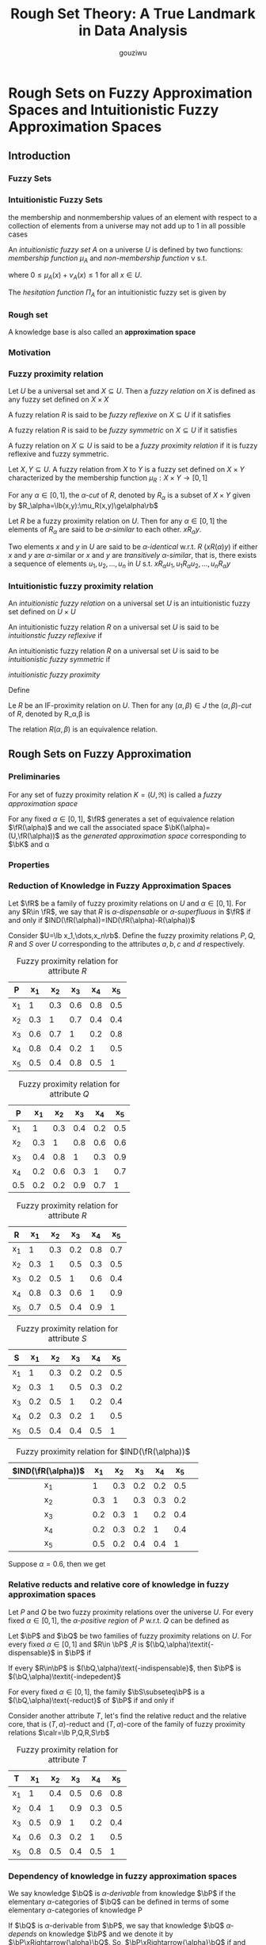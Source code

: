 #+TITLE: Rough Set Theory: A True Landmark in Data Analysis
#+AUTHOR: gouziwu
#+LATEX_HEADER: \input{../preamble.tex}
#+EXPORT_FILE_NAME: ../latex/RoughSetTheory/RoughSetTheory.tex
* Rough Sets on Fuzzy Approximation Spaces and Intuitionistic Fuzzy Approximation Spaces
  :PROPERTIES:
  :AUTHOR:   B.K. Tripathy
  :END:
  
** Introduction
*** Fuzzy Sets
*** Intuitionistic Fuzzy Sets
    the membership and nonmembership values of an element with respect to a
    collection of elements from a universe may not add up to 1 in all possible
    cases   

    #+ATTR_LATEX: :options []
    #+BEGIN_definition
    An /intuitionistic fuzzy set/ $A$ on a universe $U$ is defined by two
    functions: /membership function/ $\mu_A$ and /non-membership function/ \nu s.t.
    \begin{equation*}
    \mu_A, \nu_A: U\to [0,1]
    \end{equation*}
    where $0\le \mu_A(x)+\nu_A(x)\le 1$ for all $x\in U$.
    #+END_definition

    The /hesitation function/ $\Pi_A$ for an intuitionistic fuzzy set is given by
    \begin{equation*}
    \Pi_A(x)=1-\mu_A(x)-\nu_A(x)
    \end{equation*}
*** Rough set
    A knowledge base is also called an *approximation space*
*** Motivation
*** Fuzzy proximity relation
    #+ATTR_LATEX: :options []
    #+BEGIN_definition
    Let $U$ be a universal set and $X\subseteq U$. Then a /fuzzy relation/ on $X$
    is defined as any fuzzy set defined on $X\times X$
    #+END_definition
    #+ATTR_LATEX: :options []
    #+BEGIN_definition
    A fuzzy relation $R$ is said to be /fuzzy reflexive/ on $X\subseteq U$ if it
    satisfies
    \begin{equation*}
    \mu_R(x,x)=1\quad\text{for all } x
    \end{equation*}
    #+END_definition
    #+ATTR_LATEX: :options []
    #+BEGIN_definition
    A fuzzy relation $R$ is said to be /fuzzy symmetric/ on $X\subseteq U$ if it
    satisfies
    \begin{equation*}
    \mu_R(x,y)=\mu_R(y,x)\quad\text{for all } x,y\in X
    \end{equation*}
    #+END_definition
    #+ATTR_LATEX: :options []
    #+BEGIN_definition
    A fuzzy relation on $X\subseteq U$ is said to be a /fuzzy proximity relation/
    if it is fuzzy reflexive and fuzzy symmetric.
    #+END_definition
    #+ATTR_LATEX: :options []
    #+BEGIN_definition
    Let $X,Y\subseteq U$. A fuzzy relation from $X$ to $Y$ is a fuzzy set
    defined on $X\times Y$ characterized by the membership function $\mu_R:X\times Y\to
    [0,1]$ 
    #+END_definition
    #+ATTR_LATEX: :options []
    #+BEGIN_definition
    For any $\alpha\in [0,1]$, the $\alpha\textit{-cut}$ of $R$, denoted by $R_\alpha$ is a subset
    of $X\times Y$ given by $R_\alpha=\lb(x,y):\mu_R(x,y)\ge\alpha\rb$
    #+END_definition
    Let $R$ be a fuzzy proximity relation on $U$. Then for any $\alpha\in [0,1]$ the
    elements of $R_\alpha$ are said to be $\alpha\textit{-similar}$ to each
    other. $xR_\alpha y$. 

    Two elements $x$ and $y$ in $U$ are said to be $\alpha\textit{-identical}$
    w.r.t. $R$ ($xR(\alpha)y$) if either $x$ and $y$ are $\alpha\text{-similar}$ or $x$
    and $y$ are /transitively/ $\alpha\textit{-similar}$, that is, there exists a
    sequence of elements $u_1, u_2, \dots,u_n$ in $U$ s.t. \linebreak
    $xR_\alpha u_1, u_1 R_\alpha u_2
    ,\dots,u_n R_\alpha y$
*** Intuitionistic fuzzy proximity relation
    #+ATTR_LATEX: :options []
    #+BEGIN_definition
    An /intuitionistic fuzzy relation/ on a universal set $U$ is an intuitionistic
    fuzzy set defined on $U\times U$
    #+END_definition
    #+ATTR_LATEX: :options []
    #+BEGIN_definition
    An intuitionistic fuzzy relation $R$ on a universal set $U$ is said to be 
    /intuitionstic fuzzy reflexive/ if 
    \begin{equation*}
    \mu_R(x,x)=1\text{ and } \nu_R(x,x)=0\quad\text{for all } x\in X
    \end{equation*}
    #+END_definition
    #+ATTR_LATEX: :options []
    #+BEGIN_definition
    An intuitionistic fuzzy relation $R$ on a universal set $U$ is said to be 
    /intuitionistic fuzzy symmetric/ if
    \begin{equation*}
    \mu_R(x,y)=\mu_R(y,x)\text{ and } \nu_R(x,y)=\nu_R(y,x)\quad\text{for all } x,y\in X
    \end{equation*}
    #+END_definition
    #+ATTR_LATEX: :options []
    #+BEGIN_definition
    /intuitionistic fuzzy proximity/
    #+END_definition
    Define
    \begin{equation*}
    J=\lb(m,n)\mid m,n\in[0,1] \text{ and } 0\le m+n\le 1\rb
    \end{equation*}
    #+ATTR_LATEX: :options []
    #+BEGIN_definition
    Le $R$ be an IF-proximity relation on $U$. Then for any $(\alpha,\beta)\in J$ the 
    $(\alpha,\beta)\textit{-cut}$ of $R$, denoted by R_\alpha,\beta is 
    \begin{equation*}
    R_{\alpha,\beta}=\lb(x,y)\mid\mu_R(x,y)\ge\alpha\text{ and } \nu_R(x,y)\le\beta\rb
    \end{equation*}
    #+END_definition
    The relation $R(\alpha,\beta)$ is an equivalence relation.
** Rough Sets on Fuzzy Approximation
*** Preliminaries
    #+ATTR_LATEX: :options []
    #+BEGIN_definition
    For any set of fuzzy proximity relation $K=(U,\mathfrak{R})$ is called a
    /fuzzy approximation space/
    #+END_definition

    For any fixed $\alpha\in[0,1]$, $\fR$ generates a set of equivalence relation
    $\fR(\alpha)$ and we call the associated space $\bK(\alpha)=(U,\fR(\alpha))$ as the 
    /generated approximation space/ corresponding to $\bK$ and \alpha
*** Properties
*** Reduction of Knowledge in Fuzzy Approximation Spaces
    #+ATTR_LATEX: :options []
    #+BEGIN_definition
    Let $\fR$ be a family of fuzzy proximity relations on $U$ and $\alpha\in[0,1]$.
    For any $R\in \fR$, we say that $R$ is $\alpha\textit{-dispensable}$ or 
    $\alpha\textit{-superfluous}$ in $\fR$ if and only if 
    $IND(\fR(\alpha))=IND(\fR(\alpha)-R(\alpha))$
    #+END_definition

    
    Consider $U=\lb x_1,\dots,x_n\rb$. Define the fuzzy proximity relations
    $P,Q,R$ and $S$ over $U$ corresponding to the attributes $a,b,c$ and $d$
    respectively.

    #+CAPTION: Fuzzy proximity relation for attribute $R$
    |----+-----+-----+-----+-----+-----|
    | P  |  x_1 |  x_2 |  x_3 |  x_4 |  x_5 |
    |----+-----+-----+-----+-----+-----|
    | x_1 |   1 | 0.3 | 0.6 | 0.8 | 0.5 |
    | x_2 | 0.3 |   1 | 0.7 | 0.4 | 0.4 |
    | x_3 | 0.6 | 0.7 |   1 | 0.2 | 0.8 |
    | x_4 | 0.8 | 0.4 | 0.2 |   1 | 0.5 |
    | x_5 | 0.5 | 0.4 | 0.8 | 0.5 |   1 |
    |----+-----+-----+-----+-----+-----|
    
    #+CAPTION: Fuzzy proximity relation for attribute $Q$
    |-----+-----+-----+-----+-----+-----|
    | P   |  x_1 |  x_2 |  x_3 |  x_4 |  x_5 |
    |-----+-----+-----+-----+-----+-----|
    | x_1  |   1 | 0.3 | 0.4 | 0.2 | 0.5 |
    | x_2  | 0.3 |   1 | 0.8 | 0.6 | 0.6 |
    | x_3  | 0.4 | 0.8 |   1 | 0.3 | 0.9 |
    | x_4  | 0.2 | 0.6 | 0.3 |   1 | 0.7 |
    | 0.5 | 0.2 | 0.2 | 0.9 | 0.7 |   1 |
    |-----+-----+-----+-----+-----+-----|

    #+CAPTION: Fuzzy proximity relation for attribute $R$
    |----+-----+-----+-----+-----+-----|
    | R  |  x_1 |  x_2 |  x_3 |  x_4 |  x_5 |
    |----+-----+-----+-----+-----+-----|
    | x_1 |   1 | 0.3 | 0.2 | 0.8 | 0.7 |
    | x_2 | 0.3 |   1 | 0.5 | 0.3 | 0.5 |
    | x_3 | 0.2 | 0.5 |   1 | 0.6 | 0.4 |
    | x_4 | 0.8 | 0.3 | 0.6 |   1 | 0.9 |
    | x_5 | 0.7 | 0.5 | 0.4 | 0.9 |   1 |
    |----+-----+-----+-----+-----+-----|

    #+CAPTION: Fuzzy proximity relation for attribute $S$
    |----+-----+-----+-----+-----+-----|
    | S  |  x_1 |  x_2 |  x_3 |  x_4 |  x_5 |
    |----+-----+-----+-----+-----+-----|
    | x_1 |   1 | 0.3 | 0.2 | 0.2 | 0.5 |
    | x_2 | 0.3 |   1 | 0.5 | 0.3 | 0.2 |
    | x_3 | 0.2 | 0.5 |   1 | 0.2 | 0.4 |
    | x_4 | 0.2 | 0.3 | 0.2 |   1 | 0.5 |
    | x_5 | 0.5 | 0.4 | 0.4 | 0.5 |   1 |
    |----+-----+-----+-----+-----+-----|

    #+CAPTION: Fuzzy proximity relation for $IND(\fR(\alpha))$
    |----------------+-----+-----+-----+-----+-----+---|
    | $IND(\fR(\alpha))$ |  x_1 |  x_2 |  x_3 |  x_4 |  x_5 |   |
    |----------------+-----+-----+-----+-----+-----+---|
    |      <c>       |     |     |     |     |     |   |
    |       x_1       |   1 | 0.3 | 0.2 | 0.2 | 0.5 |   |
    |       x_2       | 0.3 |   1 | 0.3 | 0.3 | 0.2 |   |
    |       x_3       | 0.2 | 0.3 |   1 | 0.2 | 0.4 |   |
    |       x_4       | 0.2 | 0.3 | 0.2 |   1 | 0.4 |   |
    |       x_5       | 0.5 | 0.2 | 0.4 | 0.4 |   1 |   |
    |----------------+-----+-----+-----+-----+-----+---|

    Suppose $\alpha=0.6$, then we get
    \begin{align*}
      &U/P(\alpha)=\{\{x_1,x_2,x_3,x_4,x_5\}\}\\
      &U/Q(\alpha)=\{\{x_1\},\{x_2,x_3,x_4,x_5\}\}\\
      &U/R(\alpha)=\{\{x_1,x_3,x_4,x_5\},\{x_2\}\}\\
      &U/S(\alpha)=\{\{x_1\},\{x_2\},\{x_3\},\{x_4\},\{x_5\}\}\\
    \end{align*}
*** Relative reducts and relative core of knowledge in fuzzy approximation spaces
    #+ATTR_LATEX: :options []
    #+BEGIN_definition
    Let $P$ and $Q$ be two fuzzy proximity relations over the universe $U$. For
    every fixed $\alpha\in[0,1]$, the $\alpha\textit{-positive region}$ of $P$ w.r.t. $Q$
    can be defined as
    \begin{equation*}
    \alpha\text{-}POS_P Q=\displaystyle\bigcup_{X_\alpha\in U/Q} \underline{P}X_\alpha
    \end{equation*}
    #+END_definition
    #+ATTR_LATEX: :options []
    #+BEGIN_definition
    Let $\bP$ and $\bQ$ be two families of fuzzy proximity relations on $U$. For
    every fixed $\alpha\in [0,1]$ and $R\in \bP$ ,$R$ is
    $(\bQ,\alpha)\textit{-dispensable}$ in $\bP$ if 
    \begin{equation*}
    \alpha\text{-}POS_{IND} (\bQ)=\alpha\text{-}POS_{IND(\bP-\lb R\rb)}IND(\bQ)
    \end{equation*}
    If every $R\in\bP$ is $(\bQ,\alpha)\text{-indispensable}$, then $\bP$ is 
    $(\bQ,\alpha)\textit{-indepedent}$
    #+END_definition
    #+ATTR_LATEX: :options []
    #+BEGIN_definition
    For every fixed $\alpha\in[0,1]$, the family $\bS\subseteq\bP$ is a 
    $(\bQ,\alpha)\text{-reduct}$ of $\bP$ if and only if
    \begin{gather*}
    \bS\text{ is } (\bQ,\alpha)\text{-indepedent}\\
    \alpha\text{-}POS_{\bS}\bQ=\alpha\text{-}POS_{\bP}\bQ
    \end{gather*}
    #+END_definition
    
    Consider another attribute $T$, let's find the relative reduct and the
    relative core, that is $(T,\alpha)\text{-reduct}$ and
    $(T,\alpha)\text{-core}$ of the family of fuzzy proximity relations 
    $\calr=\lb P,Q,R,S\rb$
    #+CAPTION: Fuzzy proximity relation for attribute $T$
    |-----+-----+-----+-----+-----+-----|
    | T   | x_1 | x_2 | x_3 | x_4 | x_5 |
    |-----+-----+-----+-----+-----+-----|
    | x_1 |   1 | 0.4 | 0.5 | 0.6 | 0.8 |
    | x_2 | 0.4 |   1 | 0.9 | 0.3 | 0.5 |
    | x_3 | 0.5 | 0.9 |   1 | 0.2 | 0.4 |
    | x_4 | 0.6 | 0.3 | 0.2 |   1 | 0.5 |
    | x_5 | 0.8 | 0.5 | 0.4 | 0.5 |   1 |
    |-----+-----+-----+-----+-----+-----|
    \begin{gather*}
      U/T(\alpha)=\{\{x_1,x_4,x_5\},\{x_2,x_3\}\}\\
      U/IND\calr(\alpha)=\{\{x_1\},\{x_2\},\{x_3\},\{x_4\},\{x_5\}\}\\
      \alpha\text{-}POS_{\calr(\alpha)}T(\alpha)=
      \displaystyle\bigcup_{X\in U/T(\alpha)}\calr X_\alpha=U
    \end{gather*}
*** Dependency of knowledge in fuzzy approximation spaces
    #+ATTR_LATEX: :options []
    #+BEGIN_definition
    We say knowledge $\bQ$ is $\alpha\textit{-derivable}$ from knowledge $\bP$ if
    the elementary $\alpha\text{-categories}$ of $\bQ$ can be defined in terms
    of some elementary $\alpha\text{-categories}$ of knowledge P
    #+END_definition
    #+ATTR_LATEX: :options []
    #+BEGIN_definition
    If $\bQ$ is $\alpha\text{-derivable}$ from $\bP$, we say that knowledge $\bQ$
    $\alpha\textit{-depends}$ on knowledge $\bP$ and we denote it by
    $\bP\xRightarrow{\alpha}\bQ$. So, $\bP\xRightarrow{\alpha}\bQ$ if and only
    if $IND(\bP(\alpha))\subseteq IND(\bQ(\alpha))$
    #+END_definition
    #+ATTR_LATEX: :options []
    #+BEGIN_definition
    Knowledge $\bP$ and $\bQ$ are $\alpha\textit{-equivalent}$, denoted by 
    $\bP\stackrel{\alpha}{\equiv}\bQ$ iff $IND(\bP(\alpha))=IND(\bQ(\alpha))$
    #+END_definition

*** partial dependency of knowledge in fuzzy approximation spaces
    It may happen that the $\alpha\text{-derivation}$ of one knowledge $P$ from
    another knowledge $Q$ can be partial. That is only a part of knowledge P can
    be $\alpha\text{-derivation}$ from P 

    Suppose $\calk(\alpha)=(U,\calr(\alpha))$ is a fuzzy approximation space and
    $P,Q\subseteq \calr$. Then $Q$ $\alpha\textit{-depends}$ /in a degree/
    $k(\alpha)$, $0\le k(\alpha)\le 1$ denoted by $P\xRightarrow{\alpha}_{k}Q$
    if 
    \begin{equation*}
    k(\alpha)=\gamma_{P(\alpha)}(Q(\alpha))=\frac{\abs{POS_{P(\alpha)}(Q(\alpha))}}{\abs{U}}
    \end{equation*}
    $k(\alpha)=1$ then /totally/, $0<k(\alpha)<1$ /partially(roughly)/

** Rough Sets in Intuitionistic Fuzzy Approximation Spaces
*** knowledge reduction in IF-Approximation spaces
* Granular structures and approximations in rough sets and knowledge spaces
   :PROPERTIES:
   :AUTHOR:   Yiyu Yao, Duoqian Miao, Feifei Xu
   :END:
** Introduction
    Granular computing is an emerging field of study focusing on structured
    thinking, structured problem solving and structured information processing
    with multiple levels of granularity 

    A primitive notion of granular computing is that of granules. Granules may
    be considered as parts of a whole. A granule may be understood as a unit
    that we use for describing and representing a problem or a focal point of
    our attention at a specific point of time. Granules can be organized based
    on their inherent properties and interrelationships. The results are a
    multilevel granular structure. Each level is populated by granules of the
    similar size or the similar nature. Depending on a particular context,
    levels of granularity may be interpreted as levels of abstraction, levels of
    details, levels of processing, levels of understanding, levels of
    interpretation, levels of control, and many more. An ordering of levels
    based on granularity provides a hierarchical granular structure. 
** Granular spaces
*** A Set-theoretic interpretation of granules
    Categorization or classification is one of the fundamental tasks of human
    intelligence.

    The process of categorization covers two important issues of granulation,
    namely, the construction of granules and the naming of granules. Objects in the
    same categories must be more similar to each other, and objects in different
    granules are more dissimilar to each other.
*** A formulation of granules as concept
    The classical view of concepts defines a concept jointly by a set of
    objects, called the extension of the concept, and a set of intrinsic
    properties common to the set of objects, called the intension of the
    concept. Typically, the name of a concept reflects the intension of a
    concept. The extension of a concept is the set of objects which are concrete
    examples of a concept. One may introduce a logic language so that the
    intension of a concept is represented by a formula and the extension is
    represented by the set of objects satisfying the formula.

    For an individual $x\in U$, if it satisfies an atomic formula $p$, we write
    $x\models p$. An individual satisfies a formula if the individual has the
    properties as specified by the formula.

    If $\phi$ is a formula, the set $m(\phi)$ defined by
    \begin{equation*}
    m(\phi)=\lb x\in U\mid x\models \phi\rb
    \end{equation*}
    is called the /meaning/ of the formula \phi. In other words, \phi can be
    viewed as the description of the set of object $m(\phi)$. As a result, a
    concept can be expressed by a pair $(\phi,m(\phi))$ where $\phi\in\call$.
    \phi is the intension of a concept while $m(\phi)$ is the extension of a concept.
*** Granular spaces and granular structures
    Each atomic formula in $\cala$ is associated with a subset of $U$. This
    subset may be viewed as an elementary granule in $U$. Each formula is
    obtained by taking logic operations on atomic formulas. The meaning set of
    the formula can be obtained from the elementary granules through
    set-theoretic operations

    A subset or a granule $X\subseteq U$ is /definable/ if and only if there
    exists a formula \phi in the language $\call$ s.t.
    \begin{equation*}
    X=m(\phi)
    \end{equation*}
    Family of all definable granules is given by
    \begin{equation*}
    Def(\call(\cala,\lb\neg,\wedge,\vee\rb,U))=\lb m(\phi)\mid\phi\in\call
    (\cala,\lb\neg,\wedge,\vee\rb,U)\rb
    \end{equation*}
    which is a subsystem of the power set $2^U$ closed under set complement,
    intersection and union. A /granular space/
    \begin{equation*}
    (U,\cals_0,\cals)
    \end{equation*}
    where $U$ is the universe, $\cals_0\subseteq 2^U$ is a family of elementary
    granules, i.e., $\cals_0=\lb m(p)\mid p\in\cala\rb$, $\cals\subseteq 2^U$ is
    a family of definbale granules

    $\cals$ is an $\sigma\text{-algebra}$
** Rough Set Analysis
*** Granular spaces and granular structures
    Information table
    \begin{equation*}
    M=(U,At,\lb V_a\mid a\in At\rb,\lb I_a\mid a\in At\rb)
    \end{equation*}
    where $I_a:U\to V_a$ is an information function.
    
    For a set of attributes $P\subseteq At$, we can define an equivalence
    relation on the set of objects
    \begin{equation*}
    xE_py\Longleftrightarrow\forall a\in P(I_a(x)=I_a(y))
    \end{equation*}
    
    By taking the union of a family of equivalence classes, we can obtain a
    composite granule. The family of all such granules contains the entire set $U$
    and the empty set $\emptyset$, and is closed under set complement,
    intersection and 
    union. More specifically, the family is an \sigma-algebra, denoted by $\sigma(U/E)$,
    with the basis $U/E$

    For an attribute-value pair $(a,v)$ ,where $a\in At, v\in V_a$, we have an
    atomic formula $a=v$. The meaning of $a=v$ is
    \begin{equation*}
    m(a=v)=\lb x\in U\mid I_a(x)=v\rb
    \end{equation*}
    Hence $[x]=\bigvee_{a\in At}a=I_a(x)$ and is a definable granule.
*** Rough Set Approximation
    \begin{align*}
      &\underline{apr}(A)=\bigcup\lb X\in\sigma(U/E)\mid X\subseteq A\rb\\
      &\overline{apr}(A)=\bigcap\lb X\in\sigma(U/E)\mid A\subseteq X\rb\\
    \end{align*}
    Hence $(\underline{apr}(A),\overline{apr}(A))$ is the tightest approximation.
** Knowledge space theory
   In knowledge spaces, we consider a pair $(Q,\calk)$ where $Q$ is a finite set
   of questions and $\calk\subseteq 2^Q$. Each $K\subseteq\calk$ is called a
   /knowledge state/ and \(\calk\) is the set of all possible knowledge state.


   Intuitively, the knowledge state of an individual is represented by the set
   of questions that he is capable of answering. Each knowledge state can be
   considered as a granule. The collection of all the knowledge states together
   with the empty set ∅ and the whole set $Q$ is called a knowledge structure, and
   may be viewed as a granular knowledge structure in the terminology of
   granular computing 
*** Granular spaces associated to surmise relations
    A surmise relation on the set $Q$ of questions is a reflexive and transitive
    relation $S$. By $aSb$, we can surmise the mastery of $a$ if a student can
    correctly question $b$. For example, $aSb$ means that if a knowledge state
    contains $b$, it must also contain $a$.

    Formally, for a surmise relation $S$ on the finite set $Q$ of questions, the
    associated knowledge structure $\calk$ is defined by
    \begin{equation*}
    \calk=\lb K\mid\forall q,q'\in Q((qSq',q'\in K)\Rightarrow q\in K)\rb
    \end{equation*}

    For each question $q$ in $Q$, under a surmise relation, we can find a unique
    prerequistie question set $R_p(q)=\lb q'\mid q'Sq\rb$. The family of the
    prerequistie question sets for all the questions is denoted by $\calb$. By taking
    the union of prerequisite sets for a family of questions, we can obtain a
    knowledge structure $\calk$ associated to the surmise relation $S$. It
    defines a granular space $(Q,\calb,\calk)$. All knowledge states are called
    granules in $(Q,\calb,\calk)$. 
* On Approximation of classifications, Rough Equalities and Rough Equivalences
  :PROPERTIES:
  :AUTHOR:   B.K. Tripathy
  :END:
* A generic scheme for generating prediction rules using rough sets
** Rough set prediction model
   1. /pre-processing phase/
   2. /analysis and rule generating phase/
   3. /classification and prediction phase/
*** Pre-processing phase
**** Data completion
**** Data discretization
     
     When dealing with attributes in concept classification and prediction, it
     is obvious that they may have varying importance in the problem being
     considered. Their importance can be pre-assumed using auxiliary knowledge
     about the problem and expressed by properly chosen weights. However, in the
     case of using the rough set approach to concept classification and
     prediction, it avoids any additional information aside from what is
     included in the information table itself. Basically, the rough set approach
     tries to determine from the data available in the information table whether
     all the attributes are of the same strength and, if not, how they differ in
     respect of the classifier power. 
*** Classification and prediction phase

